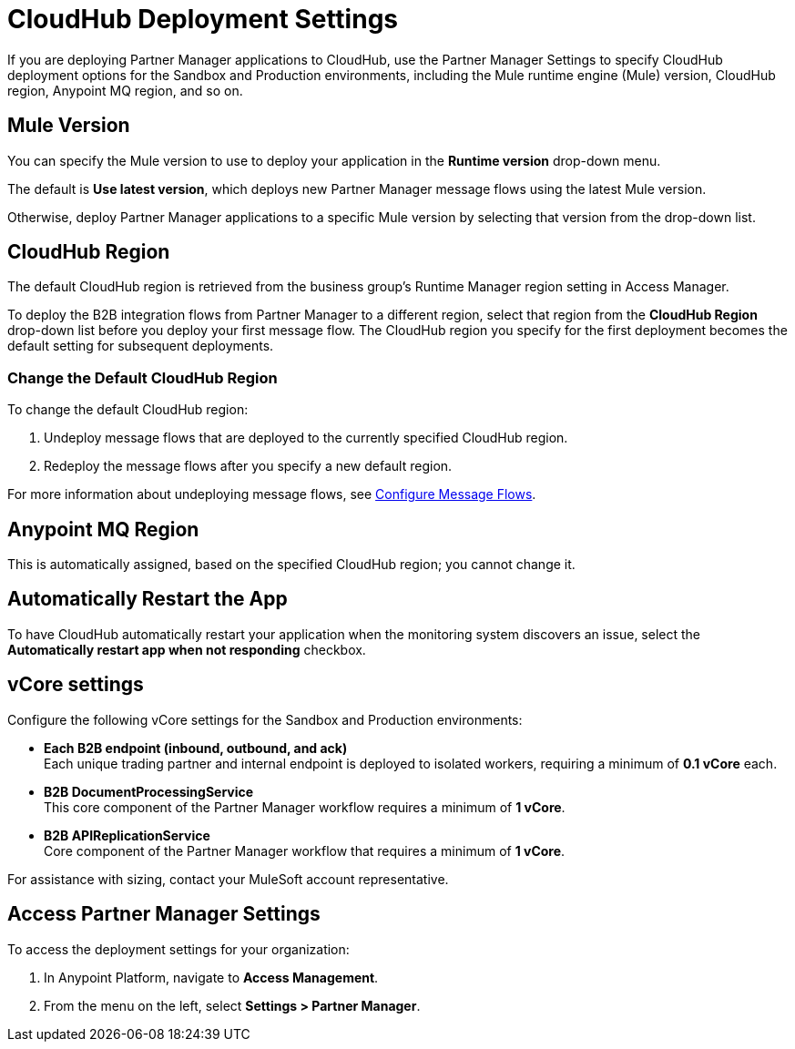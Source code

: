 = CloudHub Deployment Settings

If you are deploying Partner Manager applications to CloudHub, use the Partner Manager Settings to specify CloudHub deployment options for the Sandbox and Production environments, including the Mule runtime engine (Mule) version, CloudHub region, Anypoint MQ region, and so on. 

== Mule Version

You can specify the Mule version to use to deploy your application in the *Runtime version* drop-down menu. 

The default is *Use latest version*, which deploys new Partner Manager message flows using the latest Mule version. 

Otherwise, deploy Partner Manager applications to a specific Mule version by selecting that version from the drop-down list. 

== CloudHub Region

The default CloudHub region is retrieved from the business group’s Runtime Manager region setting in Access Manager.

To deploy the B2B integration flows from Partner Manager to a different region, select that region from the *CloudHub Region* drop-down list before you deploy your first message flow. The CloudHub region you specify for the first deployment becomes the default setting for subsequent deployments.

=== Change the Default CloudHub Region

To change the default CloudHub region:

. Undeploy message flows that are deployed to the currently specified CloudHub region. 
. Redeploy the message flows after you specify a new default region.

For more information about undeploying message flows, see xref:configure-message-flows.adoc[Configure Message Flows].

== Anypoint MQ Region

This is automatically assigned, based on the specified CloudHub region; you cannot change it.

== Automatically Restart the App

To have CloudHub automatically restart your application when the monitoring system discovers an issue, select the *Automatically restart app when not responding* checkbox.

== vCore settings

Configure the following vCore settings for the Sandbox and Production environments:

* *Each B2B endpoint (inbound, outbound, and ack)* +
Each unique trading partner and internal endpoint is deployed to isolated workers, requiring a minimum of *0.1 vCore* each.
* *B2B DocumentProcessingService* +
This core component of the Partner Manager workflow requires a minimum of *1 vCore*.
* *B2B APIReplicationService* +
Core component of the Partner Manager workflow that requires a minimum of *1 vCore*.

For assistance with sizing, contact your MuleSoft account representative.

== Access Partner Manager Settings

To access the deployment settings for your organization:

. In Anypoint Platform, navigate to *Access Management*. 
. From the menu on the left, select *Settings > Partner Manager*.
